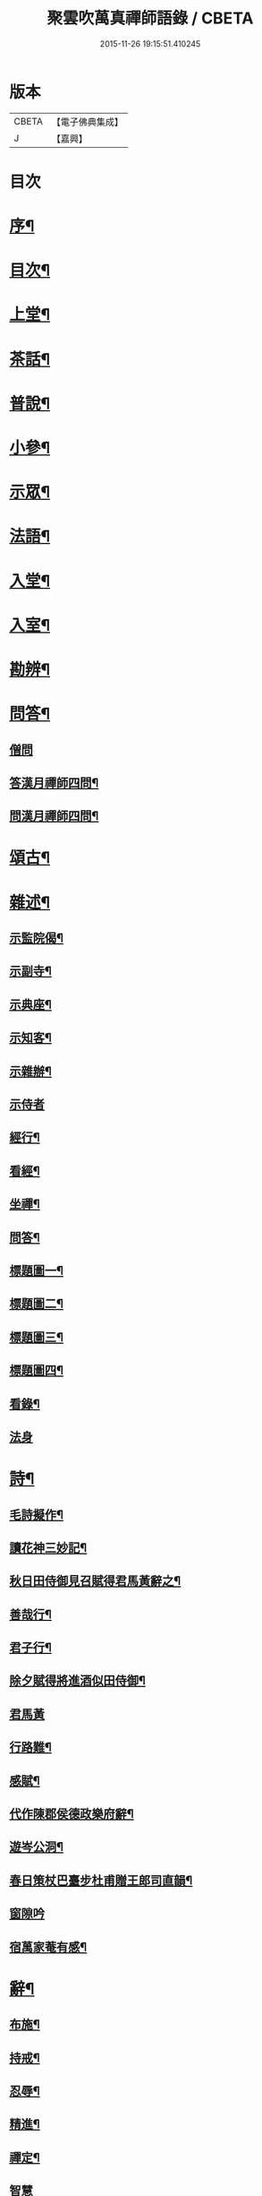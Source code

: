 #+TITLE: 聚雲吹萬真禪師語錄 / CBETA
#+DATE: 2015-11-26 19:15:51.410245
* 版本
 |     CBETA|【電子佛典集成】|
 |         J|【嘉興】    |

* 目次
* [[file:KR6q0448_001.txt::001-0459a2][序¶]]
* [[file:KR6q0448_001.txt::001-0459a22][目次¶]]
* [[file:KR6q0448_001.txt::0459c4][上堂¶]]
* [[file:KR6q0448_001.txt::0462b26][茶話¶]]
* [[file:KR6q0448_002.txt::002-0463b4][普說¶]]
* [[file:KR6q0448_002.txt::0464a8][小參¶]]
* [[file:KR6q0448_002.txt::0465b11][示眾¶]]
* [[file:KR6q0448_002.txt::0466b19][法語¶]]
* [[file:KR6q0448_003.txt::003-0467b4][入堂¶]]
* [[file:KR6q0448_003.txt::003-0467b25][入室¶]]
* [[file:KR6q0448_003.txt::0467c17][勘辨¶]]
* [[file:KR6q0448_003.txt::0468a24][問答¶]]
** [[file:KR6q0448_003.txt::0468a24][僧問]]
** [[file:KR6q0448_003.txt::0468b4][答漢月禪師四問¶]]
** [[file:KR6q0448_003.txt::0468b15][問漢月禪師四問¶]]
* [[file:KR6q0448_003.txt::0468b23][頌古¶]]
* [[file:KR6q0448_003.txt::0468c15][雜述¶]]
** [[file:KR6q0448_003.txt::0468c16][示監院偈¶]]
** [[file:KR6q0448_003.txt::0468c19][示副寺¶]]
** [[file:KR6q0448_003.txt::0468c22][示典座¶]]
** [[file:KR6q0448_003.txt::0468c25][示知客¶]]
** [[file:KR6q0448_003.txt::0468c28][示雜辦¶]]
** [[file:KR6q0448_003.txt::0468c30][示侍者]]
** [[file:KR6q0448_003.txt::0469a4][經行¶]]
** [[file:KR6q0448_003.txt::0469a7][看經¶]]
** [[file:KR6q0448_003.txt::0469a10][坐禪¶]]
** [[file:KR6q0448_003.txt::0469a13][問答¶]]
** [[file:KR6q0448_003.txt::0469a16][標題圖一¶]]
** [[file:KR6q0448_003.txt::0469a19][標題圖二¶]]
** [[file:KR6q0448_003.txt::0469a22][標題圖三¶]]
** [[file:KR6q0448_003.txt::0469a25][標題圖四¶]]
** [[file:KR6q0448_003.txt::0469a28][看錄¶]]
** [[file:KR6q0448_003.txt::0469a30][法身]]
* [[file:KR6q0448_003.txt::0469b3][詩¶]]
** [[file:KR6q0448_003.txt::0469b4][毛詩擬作¶]]
** [[file:KR6q0448_003.txt::0469b16][讀花神三妙記¶]]
** [[file:KR6q0448_003.txt::0469b22][秋日田侍御見召賦得君馬黃辭之¶]]
** [[file:KR6q0448_003.txt::0469b26][善哉行¶]]
** [[file:KR6q0448_003.txt::0469c11][君子行¶]]
** [[file:KR6q0448_003.txt::0469c26][除夕賦得將進酒似田侍御¶]]
** [[file:KR6q0448_003.txt::0469c30][君馬黃]]
** [[file:KR6q0448_003.txt::0470a7][行路難¶]]
** [[file:KR6q0448_003.txt::0470a13][感賦¶]]
** [[file:KR6q0448_003.txt::0470a17][代作陳郡侯德政樂府辭¶]]
** [[file:KR6q0448_003.txt::0470a22][遊岑公洞¶]]
** [[file:KR6q0448_003.txt::0470a26][春日策杖巴臺步杜甫贈王郎司直韻¶]]
** [[file:KR6q0448_003.txt::0470a30][窗隙吟]]
** [[file:KR6q0448_003.txt::0470b5][宿萬家菴有感¶]]
* [[file:KR6q0448_003.txt::0470b10][辭¶]]
** [[file:KR6q0448_003.txt::0470b11][布施¶]]
** [[file:KR6q0448_003.txt::0470b15][持戒¶]]
** [[file:KR6q0448_003.txt::0470b19][忍辱¶]]
** [[file:KR6q0448_003.txt::0470b23][精進¶]]
** [[file:KR6q0448_003.txt::0470b27][禪定¶]]
** [[file:KR6q0448_003.txt::0470b30][智慧]]
** [[file:KR6q0448_003.txt::0470c5][行¶]]
** [[file:KR6q0448_003.txt::0470c8][住¶]]
** [[file:KR6q0448_003.txt::0470c11][坐¶]]
** [[file:KR6q0448_003.txt::0470c14][臥¶]]
* [[file:KR6q0448_003.txt::0470c22][塔銘¶]]
* 卷
** [[file:KR6q0448_001.txt][聚雲吹萬真禪師語錄 1]]
** [[file:KR6q0448_002.txt][聚雲吹萬真禪師語錄 2]]
** [[file:KR6q0448_003.txt][聚雲吹萬真禪師語錄 3]]
